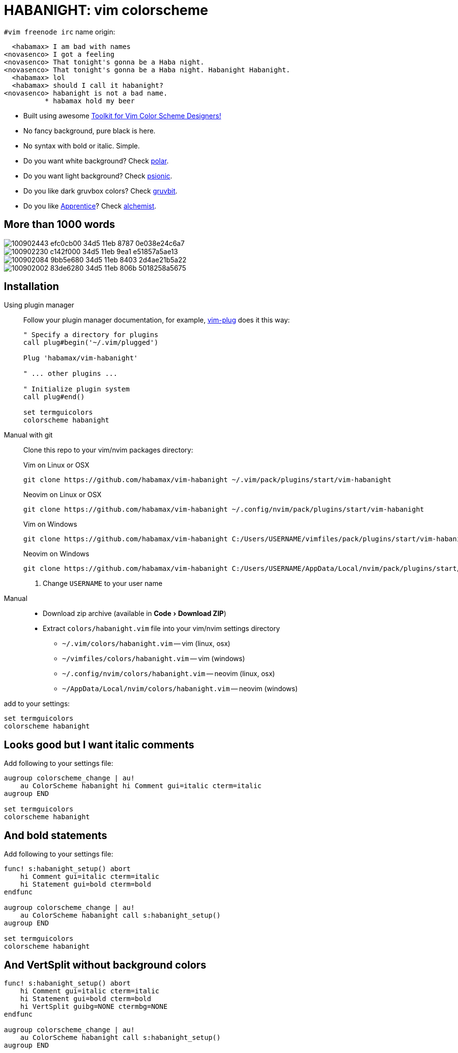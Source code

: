 = HABANIGHT: vim colorscheme
:experimental:
:icons: font
:autofit-option:
:!source-linenums-option:
:imagesdir: images

.`#vim freenode irc` name origin:

      <habamax> I am bad with names
    <novasenco> I got a feeling
    <novasenco> That tonight's gonna be a Haba night.
    <novasenco> That tonight's gonna be a Haba night. Habanight Habanight.
      <habamax> lol
      <habamax> should I call it habanight?
    <novasenco> habanight is not a bad name.
              * habamax hold my beer


* Built using awesome https://github.com/lifepillar/vim-colortemplate[Toolkit for Vim Color Scheme Designers!]
* No fancy background, pure black is here.
* No syntax with bold or italic. Simple.
* Do you want white background? Check link:https://github.com/habamax/vim-polar[polar].
* Do you want light background? Check link:https://github.com/habamax/vim-psionic[psionic].
* Do you like dark gruvbox colors? Check link:https://github.com/habamax/vim-gruvbit[gruvbit].
* Do you like https://github.com/romainl/Apprentice[Apprentice]? Check link:https://github.com/habamax/vim-alchemist[alchemist].


== More than 1000 words

image::https://user-images.githubusercontent.com/234774/100902443-efc0cb00-34d5-11eb-8787-0e038e24c6a7.png[]

image::https://user-images.githubusercontent.com/234774/100902230-c142f000-34d5-11eb-9ea1-e51857a5ae13.png[]

image::https://user-images.githubusercontent.com/234774/100902084-9bb5e680-34d5-11eb-8403-2d4ae21b5a22.png[]

image::https://user-images.githubusercontent.com/234774/100902002-83de6280-34d5-11eb-806b-5018258a5675.png[]


== Installation

Using plugin manager::
    Follow your plugin manager documentation, for example, link:https://github.com/junegunn/vim-plug[vim-plug] does it this way:
+
[source,vim]
------------------------------------------------------------------------------
" Specify a directory for plugins
call plug#begin('~/.vim/plugged')

Plug 'habamax/vim-habanight'

" ... other plugins ...

" Initialize plugin system
call plug#end()

set termguicolors
colorscheme habanight
------------------------------------------------------------------------------

Manual with git::
    Clone this repo to your vim/nvim packages directory:
+
.Vim on Linux or OSX
[source,sh]
------------------------------------------------------------------------------
git clone https://github.com/habamax/vim-habanight ~/.vim/pack/plugins/start/vim-habanight
------------------------------------------------------------------------------
+
.Neovim on Linux or OSX
[source,sh]
------------------------------------------------------------------------------
git clone https://github.com/habamax/vim-habanight ~/.config/nvim/pack/plugins/start/vim-habanight
------------------------------------------------------------------------------
+
.Vim on Windows
[source,sh]
------------------------------------------------------------------------------
git clone https://github.com/habamax/vim-habanight C:/Users/USERNAME/vimfiles/pack/plugins/start/vim-habanight <.>
------------------------------------------------------------------------------
+
.Neovim on Windows
[source,sh]
------------------------------------------------------------------------------
git clone https://github.com/habamax/vim-habanight C:/Users/USERNAME/AppData/Local/nvim/pack/plugins/start/vim-habanight <.>
------------------------------------------------------------------------------
<.> Change `USERNAME` to your user name


Manual::
    * Download zip archive (available in menu:Code[Download ZIP])
    * Extract `colors/habanight.vim` file into your vim/nvim settings directory
        ** `~/.vim/colors/habanight.vim` -- vim (linux, osx)
        ** `~/vimfiles/colors/habanight.vim` -- vim (windows)
        ** `~/.config/nvim/colors/habanight.vim` -- neovim (linux, osx)
        ** `~/AppData/Local/nvim/colors/habanight.vim` -- neovim (windows)

add to your settings:

[source,vim]
------------------------------------------------------------------------------
set termguicolors
colorscheme habanight
------------------------------------------------------------------------------


== Looks good but I want italic comments

Add following to your settings file:

[source,vim]
------------------------------------------------------------------------------

augroup colorscheme_change | au!
    au ColorScheme habanight hi Comment gui=italic cterm=italic
augroup END

set termguicolors
colorscheme habanight

------------------------------------------------------------------------------


== And bold statements

Add following to your settings file:

[source,vim]
------------------------------------------------------------------------------

func! s:habanight_setup() abort
    hi Comment gui=italic cterm=italic
    hi Statement gui=bold cterm=bold
endfunc

augroup colorscheme_change | au!
    au ColorScheme habanight call s:habanight_setup()
augroup END

set termguicolors
colorscheme habanight

------------------------------------------------------------------------------

== And VertSplit without background colors

[source,vim]
------------------------------------------------------------------------------

func! s:habanight_setup() abort
    hi Comment gui=italic cterm=italic
    hi Statement gui=bold cterm=bold
    hi VertSplit guibg=NONE ctermbg=NONE
endfunc

augroup colorscheme_change | au!
    au ColorScheme habanight call s:habanight_setup()
augroup END

set termguicolors
colorscheme habanight

------------------------------------------------------------------------------

== What about terminals with semi-transparent backgrounds?

Add this:

[source,vim]
------------------------------------------------------------------------------
let g:habanight_transp_bg = v:true
------------------------------------------------------------------------------

image::https://user-images.githubusercontent.com/234774/100901726-3661f580-34d5-11eb-9064-8512dedff885.png[]

